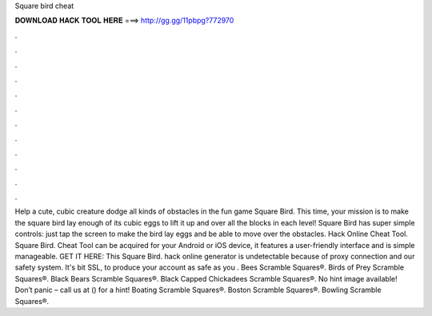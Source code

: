Square bird cheat

𝐃𝐎𝐖𝐍𝐋𝐎𝐀𝐃 𝐇𝐀𝐂𝐊 𝐓𝐎𝐎𝐋 𝐇𝐄𝐑𝐄 ===> http://gg.gg/11pbpg?772970

.

.

.

.

.

.

.

.

.

.

.

.

Help a cute, cubic creature dodge all kinds of obstacles in the fun game Square Bird. This time, your mission is to make the square bird lay enough of its cubic eggs to lift it up and over all the blocks in each level! Square Bird has super simple controls: just tap the screen to make the bird lay eggs and be able to move over the obstacles. Hack Online Cheat Tool. Square Bird. Cheat Tool can be acquired for your Android or iOS device, it features a user-friendly interface and is simple manageable. GET IT HERE:  This Square Bird. hack online generator is undetectable because of proxy connection and our safety system. It's bit SSL, to produce your account as safe as you . Bees Scramble Squares®. Birds of Prey Scramble Squares®. Black Bears Scramble Squares®. Black Capped Chickadees Scramble Squares®. No hint image available! Don’t panic – call us at () for a hint! Boating Scramble Squares®. Boston Scramble Squares®. Bowling Scramble Squares®.